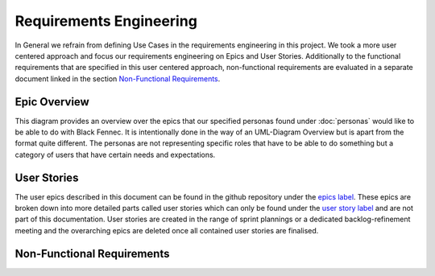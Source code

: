 Requirements Engineering
========================
In General we refrain from defining Use Cases in the requirements engineering in this project. We took a more user centered approach and focus our requirements engineering on Epics and User Stories. Additionally to the functional requirements that are specified in this user centered approach, non-functional requirements are evaluated in a separate document linked in the section `Non-Functional Requirements`_.

Epic Overview
*************
This diagram provides an overview over the epics that our specified personas found under :doc:`personas` would like to be able to do with Black Fennec. It is intentionally done in the way of an UML-Diagram Overview but is apart from the format quite different. The personas are not representing specific roles that have to be able to do something but a category of users that have certain needs and expectations.

.. uml:: epic_overview.puml

User Stories
************
The user epics described in this document can be found in the github repository under the `epics label <https://gitlab.ost.ch/epj/2021-FS/g01_blackfennec/black-fennec/-/boards/240?scope=all&utf8=%E2%9C%93&label_name[]=Epic>`_. These epics are broken down into more detailed parts called user stories which can only be found under the `user story label <https://gitlab.ost.ch/epj/2021-FS/g01_blackfennec/black-fennec/-/boards/240?scope=all&utf8=%E2%9C%93&label_name[]=User%20Story>`_ and are not part of this documentation. User stories are created in the range of sprint plannings or a dedicated backlog-refinement meeting and the overarching epics are deleted once all contained user stories are finalised.

Non-Functional Requirements
***************************

